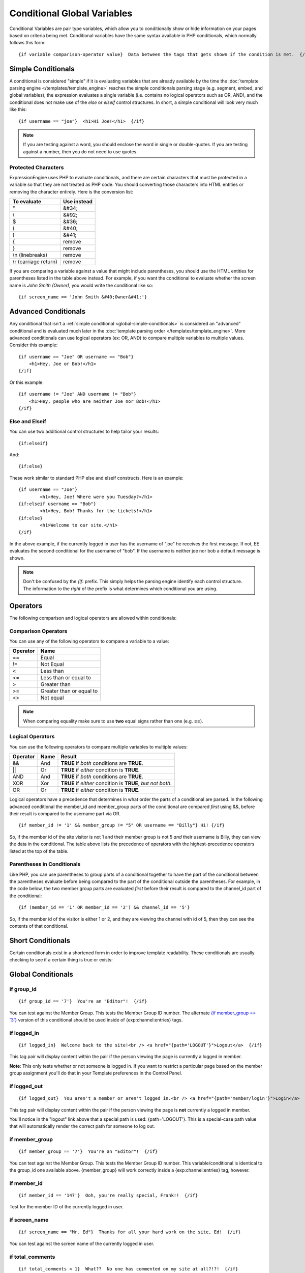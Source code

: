 Conditional Global Variables
============================

Conditional Variables are pair type variables, which allow you to
conditionally show or hide information on your pages based on criteria
being met. Conditional variables have the same syntax available in PHP
conditionals, which normally follows this form::

	{if variable comparison-operator value}  Data between the tags that gets shown if the condition is met.  {/if}

.. _global-simple-conditionals:

Simple Conditionals
-------------------

A conditional is considered "simple" if it is evaluating variables that
are already available by the time the :doc:`template parsing engine
</templates/template_engine>` reaches the simple conditionals parsing
stage (e.g. segment, embed, and global variables), the expression
evaluates a single variable (i.e. contains no logical operators such as
OR, AND), and the conditional does not make use of the *else* or
*elseif* control structures. In short, a simple conditional will look
very much like this::

	{if username == "joe"}  <h1>Hi Joe!</h1>  {/if}

.. note:: If you are testing against a word, you should enclose the word
   in single or double-quotes. If you are testing against a number, then
   you do not need to use quotes.

Protected Characters
~~~~~~~~~~~~~~~~~~~~

ExpressionEngine uses PHP to evaluate conditionals, and there are
certain characters that must be protected in a variable so that they are
not treated as PHP code. You should converting those characters
into HTML entities or removing the character entirely. Here is the
conversion list:

=====================  ===========
To evaluate            Use instead
=====================  ===========
"                      &#34;
\\                     &#92;
$                      &#36;
(                      &#40;
)                      &#41;
{                      remove
}                      remove
\\n (linebreaks)       remove
\\r (carriage return)  remove
=====================  ===========

If you are comparing a variable against a value that might include
parentheses, you should use the HTML entities for parentheses listed in
the table above instead. For example, if you want the conditional to
evaluate whether the screen name is *John Smith (Owner)*, you would write
the conditional like so::

	{if screen_name == 'John Smith &#40;Owner&#41;'}

.. _global-advanced-conditionals:

Advanced Conditionals
---------------------

Any conditional that isn't a :ref:`simple conditional <global-simple-conditionals>`
is considered an "advanced" conditional and is evaluated
much later in the :doc:`template parsing order
</templates/template_engine>`. More advanced conditionals can use logical
operators (ex: OR, AND) to compare multiple variables to multiple
values. Consider this example::

	{if username == "Joe" OR username == "Bob"}
	    <h1>Hey, Joe or Bob!</h1>
	{/if}

Or this example::

	{if username != "Joe" AND username != "Bob"}
	    <h1>Hey, people who are neither Joe nor Bob!</h1>
	{/if}

Else and Elseif
~~~~~~~~~~~~~~~

You can use two additional control structures to help tailor your
results::

	{if:elseif}

And::

	{if:else}
	
These work similar to standard PHP else and elseif constructs. Here is
an example::

	{if username == "Joe"}
		<h1>Hey, Joe! Where were you Tuesday?</h1>
	{if:elseif username == "Bob"}
		<h1>Hey, Bob! Thanks for the tickets!</h1>
	{if:else}
		<h1>Welcome to our site.</h1>
	{/if}

In the above example, if the currently logged in user has the username
of "joe" he receives the first message. If not, EE evaluates the second
conditional for the username of "bob". If the username is neither joe
nor bob a default message is shown.

.. note:: Don't be confused by the `{if:` prefix. This simply helps the
   parsing engine identify each control structure. The information to
   the *right* of the prefix is what determines which conditional you
   are using.

Operators
---------

The following comparison and logical operators are allowed within
conditionals:

Comparison Operators
~~~~~~~~~~~~~~~~~~~~

You can use any of the following operators to compare a variable to a
value:

========  ========================
Operator  Name
========  ========================
==        Equal
!=        Not Equal
<         Less than
<=        Less than or equal to
>         Greater than
>=        Greater than or equal to
<>        Not equal
========  ========================


.. note:: When comparing equality make sure to use **two** equal signs
   rather than one (e.g. **==**).

Logical Operators
~~~~~~~~~~~~~~~~~

You can use the following operators to compare multiple variables to
multiple values:

========  =======  ===========================================================
Operator  Name     Result
========  =======  ===========================================================
&&        And      **TRUE** if *both* conditions are **TRUE**.
\|\|      Or       **TRUE** if *either* condition is **TRUE**.
AND       And      **TRUE** if *both* conditions are **TRUE**.
XOR       Xor      **TRUE** if *either* condition is **TRUE**, *but not both*.
OR        Or       **TRUE** if *either* condition is **TRUE**.
========  =======  ===========================================================

Logical operators have a precedence that determines in what order the
parts of a conditional are parsed. In the following advanced conditional
the member\_id and member\_group parts of the conditional are compared
*first* using &&, before their result is compared to the username part
via OR. ::

	{if member_id != '1' && member_group != "5" OR username == "Billy"} Hi! {/if}

So, if the member id of the site visitor is not 1 and their member group
is not 5 *and* their username is Billy, they can view the data in the
conditional. The table above lists the precedence of operators with the
highest-precedence operators listed at the top of the table.

Parentheses in Conditionals
~~~~~~~~~~~~~~~~~~~~~~~~~~~

Like PHP, you can use parentheses to group parts of a conditional
together to have the part of the conditional between the parentheses
evaluate before being compared to the part of the conditional outside
the parentheses. For example, in the code below, the two member group
parts are evaluated *first* before their result is compared to the
channel\_id part of the conditional::

	{if (member_id == '1' OR member_id == '2') && channel_id == '5'}

So, if the member id of the visitor is either 1 or 2, and they are
viewing the channel with id of 5, then they can see the contents of that
conditional.

Short Conditionals
------------------

Certain conditionals exist in a shortened form in order to improve
template readability. These conditionals are usually checking to see if
a certain thing is true or exists:


Global Conditionals
-------------------


if group\_id
~~~~~~~~~~~~

::

	{if group_id == '7'}  You're an "Editor"!  {/if}

You can test against the Member Group. This tests the Member Group ID
number. The alternate `{if member\_group == '3'} <#cond_member_group>`_
version of this conditional should be used inside of
{exp:channel:entries} tags.

if logged\_in
~~~~~~~~~~~~~

::

	{if logged_in}  Welcome back to the site!<br /> <a href="{path='LOGOUT'}">Logout</a>  {/if}

This tag pair will display content within the pair if the person viewing
the page is currently a logged in member.

**Note**: This only tests whether or not someone is logged in. If you
want to restrict a particular page based on the member group assignment
you'll do that in your Template preferences in the Control Panel.

if logged\_out
~~~~~~~~~~~~~~

::

	{if logged_out}  You aren't a member or aren't logged in.<br /> <a href="{path='member/login'}">Login</a>  | <a href="{path='member/register'}">Register</a>  {/if}

This tag pair will display content within the pair if the person viewing
the page is **not** currently a logged in member.

You'll notice in the "logout" link above that a special path is used:
{path='LOGOUT'}. This is a special-case path value that will
automatically render the correct path for someone to log out.

if member\_group
~~~~~~~~~~~~~~~~

::

	{if member_group == '7'}  You're an "Editor"!  {/if}

You can test against the Member Group. This tests the Member Group ID
number. This variable/conditional is identical to the group\_id one
available above. {member\_group} will work correctly inside a
{exp:channel:entries} tag, however.

if member\_id
~~~~~~~~~~~~~

::

	{if member_id == '147'}  Ooh, you're really special, Frank!!  {/if}

Test for the member ID of the currently logged in user.

if screen\_name
~~~~~~~~~~~~~~~

::

	{if screen_name == "Mr. Ed"}  Thanks for all your hard work on the site, Ed!  {/if}

You can test against the screen name of the currently logged in user.

if total\_comments
~~~~~~~~~~~~~~~~~~

::

	{if total_comments < 1}  What??  No one has commented on my site at all?!?!  {/if}

Test against the total number of comments submitted for the entire site.

if total\_entries
~~~~~~~~~~~~~~~~~

::

	{if total_entries > 1000}  Yowza!  This is one hot site!  {/if}

Test against the total number of entries submitted for the entire site.

if segment\_*X*
~~~~~~~~~~~~~~~

::

	{if segment_3 == "private"}  You're seeing something private!  {/if}

You can test against one of the `URL Segments <url_segments.html>`_ that
are available. The conditional should be replaced with the correct
segment name. e.g. if you're interested in URL Segment 3, then use {if
segment\_3}.

if username
~~~~~~~~~~~

::

	{if username == "elvira"}  Hi, mom!  I know it's you!  {/if}

You can test against the username of the currently logged in user.

Alternative Syntax
------------------

In order to be able to use some member variables in conditionals inside
a channel entries tag, which processes its own member information, it is
necessary to use an alternative syntax. All of the member variables may
be used in conditionals with the addition of the prefix "logged\_in\_". ::

	{exp:channel:entries channel="default_site"}
		{if logged_in_member_id == author_id}
			<p>You wrote this entry!</p>
		{/if}
	{/exp:channel:entries}

A list of the available member variables that utilize this alternate
syntax follows:

-  logged\_in\_member\_id
-  logged\_in\_group\_id
-  logged\_in\_group\_description
-  logged\_in\_username
-  logged\_in\_screen\_name
-  logged\_in\_email
-  logged\_in\_ip\_address
-  logged\_in\_location
-  logged\_in\_total\_entries
-  logged\_in\_total\_comments
-  logged\_in\_private\_messages
-  logged\_in\_total\_forum\_posts
-  logged\_in\_total\_forum\_topics

